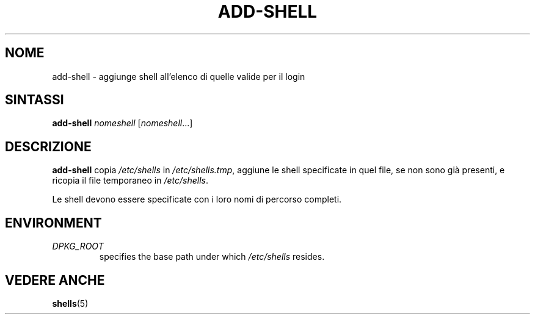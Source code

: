 .\"*******************************************************************
.\"
.\" This file was generated with po4a. Translate the source file.
.\"
.\"*******************************************************************
.TH ADD\-SHELL 8 "23 Sep 2021"  
.SH NOME
add\-shell \- aggiunge shell all'elenco di quelle valide per il login
.SH SINTASSI
\fBadd\-shell\fP \fInomeshell\fP [\fInomeshell\fP...]
.SH DESCRIZIONE
\fBadd\-shell\fP copia \fI/etc/shells\fP in \fI/etc/shells.tmp\fP, aggiune le shell
specificate in quel file, se non sono già presenti, e ricopia il file
temporaneo in \fI/etc/shells\fP.
.sp 1
Le shell devono essere specificate con i loro nomi di percorso completi.
.SH ENVIRONMENT
.TP 
\fIDPKG_ROOT\fP
specifies the base path under which \fI/etc/shells\fP resides.
.SH "VEDERE ANCHE"
\fBshells\fP(5)
